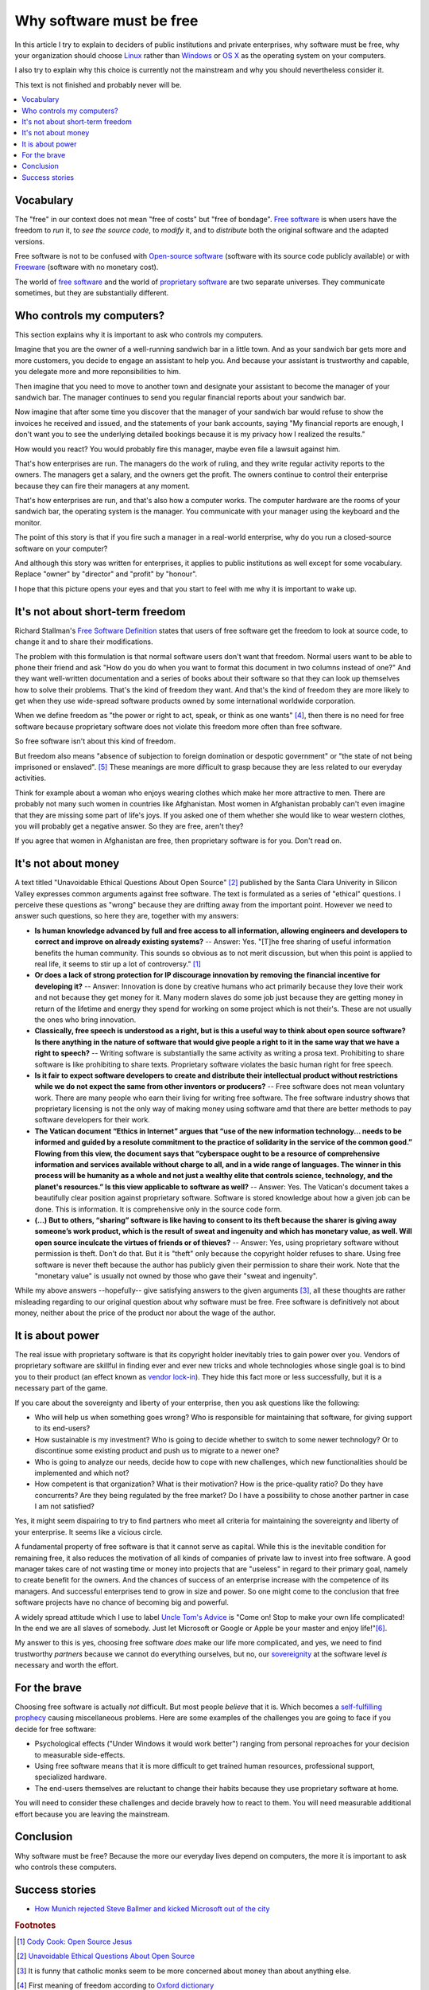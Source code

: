 =========================
Why software must be free
=========================

.. By :doc:`Luc Saffre </about/cv>`, independant developer of free
   customized database applications.

In this article I try to explain to deciders of public institutions
and private enterprises, why software must be free, why your
organization should choose `Linux
<https://en.wikipedia.org/wiki/Linux>`_ rather than `Windows
<https://en.wikipedia.org/wiki/Microsoft_Windows>`_ or `OS X
<https://en.wikipedia.org/wiki/OS_X>`_ as the operating system on your
computers.

I also try to explain why this choice is currently not the mainstream
and why you should nevertheless consider it.

This text is not finished and probably never will be.

.. contents::
  :local:


Vocabulary
==========

The "free" in our context does not mean "free of costs" but "free of
bondage".  `Free software
<https://en.wikipedia.org/wiki/Free_software>`_ is when users have the
freedom to *run* it, to *see the source code*, to *modify* it, and to
*distribute* both the original software and the adapted versions.

Free software is not to be confused with `Open-source software
<https://en.wikipedia.org/wiki/Open-source_software>`_ (software with
its source code publicly available) or with `Freeware
<https://en.wikipedia.org/wiki/Freeware>`_ (software with no monetary
cost).

The world of `free software
<https://en.wikipedia.org/wiki/Free_software>`_ and the world of
`proprietary software
<https://en.wikipedia.org/wiki/Proprietary_software>`_ are two
separate universes.  They communicate sometimes, but they are
substantially different.


Who controls my computers?
==========================

This section explains why it is important to ask who controls my
computers.

..  A software product is usually the result of the collaboration of
   many humans.  Free software means democracy, proprietary software
   means monocracy.  Eric S. Raymond describes the democratic
   ("bazaar") and monocratic ("cathedral") models in his book `The
   Cathedral and the Bazaar
   <https://en.wikipedia.org/wiki/The_Cathedral_and_the_Bazaar>`_.

Imagine that you are the owner of a well-running sandwich bar in a
little town.  And as your sandwich bar gets more and more customers,
you decide to engage an assistant to help you.  And because your
assistant is trustworthy and capable, you delegate more and more
reponsibilities to him.

Then imagine that you need to move to another town and designate your
assistant to become the manager of your sandwich bar.  The manager
continues to send you regular financial reports about your sandwich
bar.

Now imagine that after some time you discover that the manager of
your sandwich bar would refuse to show the invoices he received
and issued, and the statements of your bank accounts, saying "My
financial reports are enough, I don't want you to see the
underlying detailed bookings because it is my privacy how I
realized the results."  

How would you react?  You would probably fire this manager, maybe even
file a lawsuit against him.

That's how enterprises are run.  The managers do the work of ruling,
and they write regular activity reports to the owners. The managers
get a salary, and the owners get the profit.  The owners continue to
control their enterprise because they can fire their managers at any
moment.

That's how enterprises are run, and that's also how a computer works.
The computer hardware are the rooms of your sandwich bar, the
operating system is the manager. You communicate with your manager
using the keyboard and the monitor.

The point of this story is that if you fire such a manager in a
real-world enterprise, why do you run a closed-source software on your
computer?  

And although this story was written for enterprises, it applies to
public institutions as well except for some vocabulary. Replace
"owner" by "director" and "profit" by "honour".

I hope that this picture opens your eyes and that you start to feel
with me why it is important to wake up.



It's not about short-term freedom
=================================

Richard Stallman's `Free Software Definition
<https://en.wikipedia.org/wiki/The_Free_Software_Definition>`_ states
that users of free software get the freedom to look at source code, to
change it and to share their modifications.  

The problem with this formulation is that normal software users don't
want that freedom.  Normal users want to be able to phone their friend
and ask "How do you do when you want to format this document in two
columns instead of one?"  And they want well-written documentation and
a series of books about their software so that they can look up
themselves how to solve their problems.  That's the kind of freedom
they want.  And that's the kind of freedom they are more likely to get
when they use wide-spread software products owned by some
international worldwide corporation.

When we define freedom as "the power or right to act, speak, or think
as one wants" [#oxford1]_, then there is no need for free software
because proprietary software does not violate this freedom more often
than free software.  

So free software isn't about this kind of freedom.

But freedom also means "absence of subjection to foreign domination or
despotic government" or "the state of not being imprisoned or
enslaved".  [#oxford2]_ These meanings are more difficult to grasp
because they are less related to our everyday activities.

Think for example about a woman who enjoys wearing clothes which make
her more attractive to men.  There are probably not many such women in
countries like Afghanistan.  Most women in Afghanistan probably can't
even imagine that they are missing some part of life's joys. If you
asked one of them whether she would like to wear western clothes, you
will probably get a negative answer. So they are free, aren't they?

If you agree that women in Afghanistan are free, then proprietary
software is for you. Don't read on.


It's not about money
====================

A text titled "Unavoidable Ethical Questions About Open Source"
[#scu_questions]_ published by the Santa Clara Univerity in Silicon
Valley expresses common arguments against free software.  The text is
formulated as a series of "ethical" questions. I perceive these
questions as "wrong" because they are drifting away from the important
point.  However we need to answer such questions, so here they are,
together with my answers:

- **Is human knowledge advanced by full and free access to all
  information, allowing engineers and developers to correct and
  improve on already existing systems?** -- Answer: Yes.  "[T]he free
  sharing of useful information benefits the human community.  This
  sounds so obvious as to not merit discussion, but when this point is
  applied to real life, it seems to stir up a lot of controversy."
  [#cook]_

- **Or does a lack of strong protection for IP discourage innovation
  by removing the financial incentive for developing it?** -- Answer:
  Innovation is done by creative humans who act primarily because they
  love their work and not because they get money for it. Many modern
  slaves do some job just because they are getting money in return of
  the lifetime and energy they spend for working on some project which
  is not their's. These are not usually the ones who bring innovation.

- **Classically, free speech is understood as a right, but is this a
  useful way to think about open source software? Is there anything in
  the nature of software that would give people a right to it in the
  same way that we have a right to speech?** -- Writing software is
  substantially the same activity as writing a prosa text.
  Prohibiting to share software is like prohibiting to share
  texts. Proprietary software violates the basic human right for free
  speech.

- **Is it fair to expect software developers to create and distribute
  their intellectual product without restrictions while we do not
  expect the same from other inventors or producers?** -- Free
  software does not mean voluntary work. There are many people who
  earn their living for writing free software.  The free software
  industry shows that proprietary licensing is not the only way of
  making money using software amd that there are better methods to pay
  software developers for their work.

- **The Vatican document “Ethics in Internet” argues that “use of the
  new information technology... needs to be informed and guided by a
  resolute commitment to the practice of solidarity in the service of
  the common good.” Flowing from this view, the document says that
  “cyberspace ought to be a resource of comprehensive information and
  services available without charge to all, and in a wide range of
  languages. The winner in this process will be humanity as a whole
  and not just a wealthy elite that controls science, technology, and
  the planet's resources.” Is this view applicable to software as
  well?** -- Answer: Yes. The Vatican's document takes a beautifully
  clear position against proprietary software.  Software is stored
  knowledge about how a given job can be done. This is information. It
  is comprehensive only in the source code form.

- **(...) But to others, “sharing” software is like having to consent
  to its theft because the sharer is giving away someone’s work
  product, which is the result of sweat and ingenuity and which has
  monetary value, as well. Will open source inculcate the virtues of
  friends or of thieves?** -- Answer: Yes, using proprietary software
  without permission is theft. Don't do that. But it is "theft" only
  because the copyright holder refuses to share. Using free software
  is never theft because the author has publicly given their
  permission to share their work.  Note that the "monetary value" is
  usually not owned by those who gave their "sweat and ingenuity".

While my above answers --hopefully-- give satisfying answers to the
given arguments [#jesuits]_, all these thoughts are rather misleading
regarding to our original question about why software must be free.
Free software is definitively not about money, neither about the price
of the product nor about the wage of the author.

It is about power
=================

The real issue with proprietary software is that its copyright holder
inevitably tries to gain power over you.  Vendors of proprietary
software are skillful in finding ever and ever new tricks and whole
technologies whose single goal is to bind you to their product (an
effect known as `vendor lock-in
<https://en.wikipedia.org/wiki/Vendor_lock-in>`_).  They hide this
fact more or less successfully, but it is a necessary part of the
game.

If you care about the sovereignty and liberty of your enterprise, then
you ask questions like the following:

- Who will help us when something goes wrong? Who is responsible for
  maintaining that software, for giving support to its end-users?

- How sustainable is my investment?  Who is going to decide whether to
  switch to some newer technology?  Or to discontinue some existing
  product and push us to migrate to a newer one?

- Who is going to analyze our needs, decide how to cope with new
  challenges, which new functionalities should be implemented and
  which not?

- How competent is that organization? What is their motivation? How is
  the price-quality ratio? Do they have concurrents?  Are they being
  regulated by the free market? Do I have a possibility to chose
  another partner in case I am not satisfied?


Yes, it might seem dispairing to try to find partners who meet all
criteria for maintaining the sovereignty and liberty of your
enterprise.  It seems like a vicious circle. 

A fundamental property of free software is that it cannot serve as
capital.  While this is the inevitable condition for remaining free,
it also reduces the motivation of all kinds of companies of private
law to invest into free software.  A good manager takes care of not
wasting time or money into projects that are "useless" in regard to
their primary goal, namely to create benefit for the owners.  And the
chances of success of an enterprise increase with the competence of
its managers.  And successful enterprises tend to grow in size and
power. So one might come to the conclusion that free software projects
have no chance of becoming big and powerful.

A widely spread attitude which I use to label `Uncle Tom's Advice
<https://en.wikipedia.org/wiki/Uncle_Tom>`_ is "Come on!  Stop to make
your own life complicated!  In the end we are all slaves of somebody.
Just let Microsoft or Google or Apple be your master and enjoy
life!"[#eager]_.

My answer to this is yes, choosing free software *does* make our life
more complicated, and yes, we need to find trustworthy *partners*
because we cannot do everything ourselves, but no, our `sovereignity
<https://en.wikipedia.org/wiki/Sovereignty>`_ at the software level
*is* necessary and worth the effort.


For the brave
=============

Choosing free software is actually *not* difficult. But most people
*believe* that it is. Which becomes a `self-fulfilling prophecy
<https://en.wikipedia.org/wiki/Self-fulfilling_prophecy>`_ causing
miscellaneous problems.  Here are some examples of the challenges you
are going to face if you decide for free software:

- Psychological effects ("Under Windows it would work better") ranging
  from personal reproaches for your decision to measurable
  side-effects.

- Using free software means that it is more difficult to get trained
  human resources, professional support, specialized hardware.

- The end-users themselves are reluctant to change their habits
  because they use proprietary software at home.

You will need to consider these challenges and decide bravely how to
react to them.  You will need measurable additional effort because you
are leaving the mainstream.


Conclusion
==========

Why software must be free?  Because the more our everyday lives depend
on computers, the more it is important to ask who controls these
computers.


Success stories
===============

- `How Munich rejected Steve Ballmer and kicked Microsoft out of the
  city
  <http://www.techrepublic.com/article/how-munich-rejected-steve-ballmer-and-kicked-microsoft-out-of-the-city/>`_




.. rubric:: Footnotes

.. [#cook] `Cody Cook: Open Source Jesus <http://www.cantus-firmus.com>`_

.. [#scu_questions] `Unavoidable Ethical Questions About Open Source
                    <http://www.scu.edu/ethics/publications/submitted/open-source.html>`_

.. [#jesuits] It is funny that catholic monks seem to be more
              concerned about money than about anything else.

.. [#oxford1] First meaning of freedom according to `Oxford dictionary
              <http://www.oxforddictionaries.com/definition/english/freedom>`_

.. [#oxford2] See most other meanings of freedom according to `Oxford
              dictionary
              <http://www.oxforddictionaries.com/definition/english/freedom>`_

.. [#eager] A good example of this opinion is Michael Eager's blog
            entry `Free Software Foundation vs Microsoft
            <http://www.embedded.com/electronics-blogs/open-mike/4440107/Free-Software-Foundation-vs-Microsoft>`_.
            Later (in a `closed thread on LinkedIn
            <https://www.linkedin.com/grp/post/43875-6037641137475301379>`_)
            he made iteven more clear: "Not sure what you (or FSF)
            mean by "draconian".  IP [intellectual property] laws
            apply to Microsoft, Coke, Intel, Ford, and LinkedIn, among
            many others. What is draconian about them?  Can you trust
            Intel to build chips correctly, Coke to bottle soda, Ford
            to build cars, and Linked in to host messages, without
            knowing all of the details of how this is done?  Do you
            drink Coke, drive a car, use a computer, eat at
            MacDonald's?"
